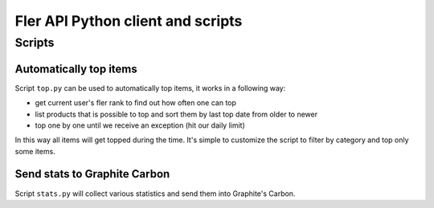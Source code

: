 ==================================
Fler API Python client and scripts
==================================

Scripts
=======

Automatically top items
-----------------------

Script ``top.py`` can be used to automatically top items, it works in a
following way:

- get current user's fler rank to find out how often one can top
- list products that is possible to top and sort them by last top date from
  older to newer
- top one by one until we receive an exception (hit our daily limit)

In this way all items will get topped during the time.
It's simple to customize the script to filter by category and top only some
items.

Send stats to Graphite Carbon
-----------------------------

Script ``stats.py`` will collect various statistics and send them into
Graphite's Carbon.
